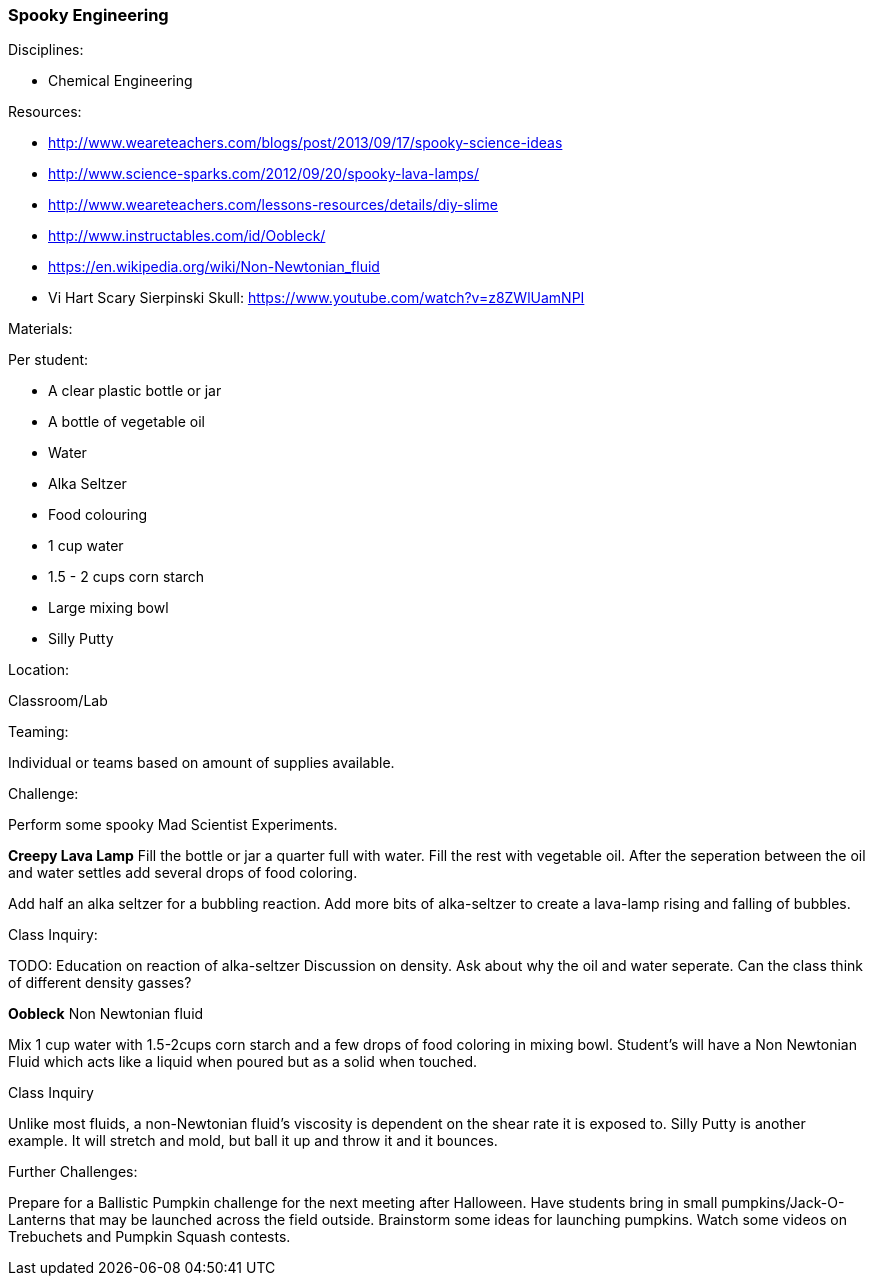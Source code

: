 === Spooky Engineering
.Disciplines:
- Chemical Engineering

.Setup:

.Resources:
- http://www.weareteachers.com/blogs/post/2013/09/17/spooky-science-ideas
- http://www.science-sparks.com/2012/09/20/spooky-lava-lamps/
- http://www.weareteachers.com/lessons-resources/details/diy-slime
- http://www.instructables.com/id/Oobleck/
- https://en.wikipedia.org/wiki/Non-Newtonian_fluid
- Vi Hart Scary Sierpinski Skull: https://www.youtube.com/watch?v=z8ZWlUamNPI

.Materials:

Per student:

- A clear plastic bottle or jar
- A bottle of vegetable oil
- Water
- Alka Seltzer
- Food colouring
- 1 cup water
- 1.5 - 2 cups corn starch
- Large mixing bowl
- Silly Putty

.Location:
Classroom/Lab

.Preparation:

.Demonstration:

.Class Inquiry:
.Teaming:
Individual or teams based on amount of supplies available.

.Challenge:
Perform some spooky Mad Scientist Experiments.

*Creepy Lava Lamp*
Fill the bottle or jar a quarter full with water. Fill the rest
with vegetable oil. After the seperation between the oil and water
settles add several drops of food coloring.

Add half an alka seltzer for a bubbling reaction. Add more bits of alka-seltzer
to create a lava-lamp rising and falling of bubbles.

.Class Inquiry:
TODO: Education on reaction of alka-seltzer
Discussion on density. Ask about why the oil and water seperate. Can the
class think of different density gasses?

*Oobleck*
Non Newtonian fluid

Mix 1 cup water with 1.5-2cups corn starch and a few drops of food coloring
in mixing bowl. Student's will have a Non Newtonian Fluid which acts like
a liquid when poured but as a solid when touched.

.Class Inquiry
Unlike most fluids, a non-Newtonian fluid's viscosity is dependent on
the shear rate it is exposed to. Silly Putty is another example.
It will stretch and mold, but ball it up and throw it and it bounces.

.Further Challenges:
Prepare for a Ballistic Pumpkin challenge for the next meeting after Halloween.
Have students bring in small pumpkins/Jack-O-Lanterns that may be launched
across the field outside. Brainstorm some ideas for launching pumpkins.  Watch
some videos on Trebuchets and Pumpkin Squash contests.

// vim: set syntax=asciidoc:

